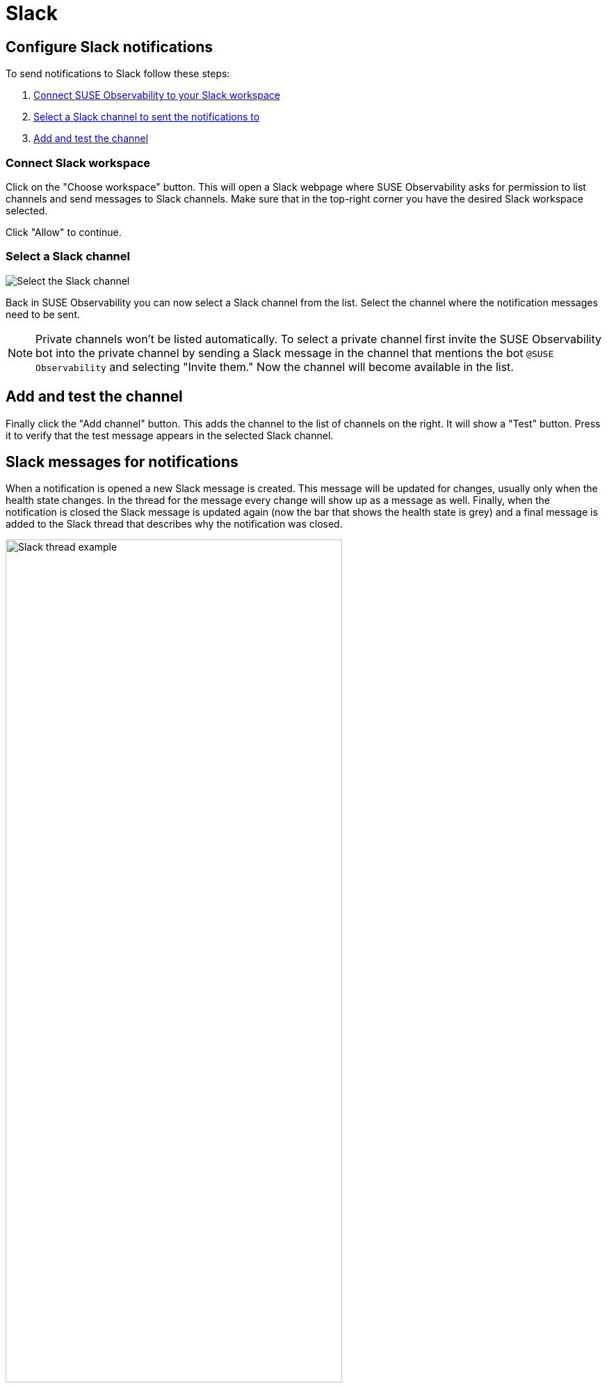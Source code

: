 = Slack
:description: SUSE Observability

== Configure Slack notifications

To send notifications to Slack follow these steps:

. <<_connect_slack_workspace,Connect SUSE Observability to your Slack workspace>>
. <<_select_a_slack_channel,Select a Slack channel to sent the notifications to>>
. <<_add_and_test_the_channel,Add and test the channel>>

=== Connect Slack workspace

Click on the "Choose workspace" button. This will open a Slack webpage where SUSE Observability asks for permission to list channels and send messages to Slack channels. Make sure that in the top-right corner you have the desired Slack workspace selected.

Click "Allow" to continue.

=== Select a Slack channel

image::k8s/notifications-slack-channel-configuration.png[Select the Slack channel]

Back in SUSE Observability you can now select a Slack channel from the list. Select the channel where the notification messages need to be sent.

[NOTE]
====
Private channels won't be listed automatically. To select a private channel first invite the SUSE Observability bot into the private channel by sending a Slack message in the channel that mentions the bot `@SUSE Observability` and selecting "Invite them." Now the channel will become available in the list.
====


== Add and test the channel

Finally click the "Add channel" button. This adds the channel to the list of channels on the right. It will show a "Test" button. Press it to verify that the test message appears in the selected Slack channel.

== Slack messages for notifications

When a notification is opened a new Slack message is created. This message will be updated for changes, usually only when the health state changes. In the thread for the message every change will show up as a message as well. Finally, when the notification is closed the Slack message is updated again (now the bar that shows the health state is grey) and a final message is added to the Slack thread that describes why the notification was closed.

.A Slack message with its thread for a closed notification
image::k8s/notifications-slack-message-example.png[Slack thread example,75%]

.A Slack message with its thread for a closed notification
image::k8s/notifications-slack-message-example.png[Slack thread example,75%]

.A Slack message with its thread for a closed notification
image::k8s/notifications-slack-message-example.png[Slack thread example,75%]

.A Slack message with its thread for a closed notification
image::k8s/notifications-slack-message-example.png[Slack thread example,75%]

== Related

* xref:/use/alerting/notifications/troubleshooting.adoc[Troubleshooting]

